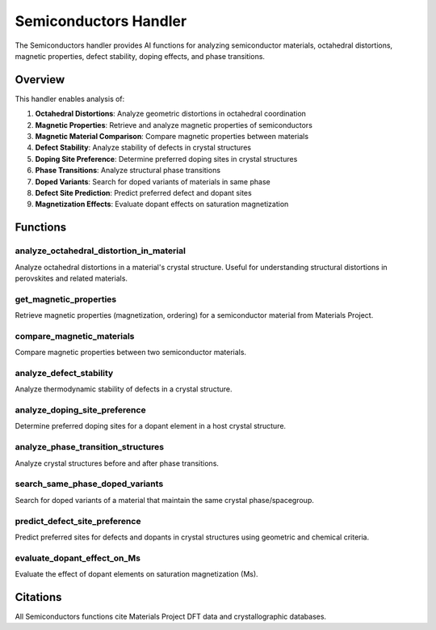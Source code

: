 Semiconductors Handler
======================

The Semiconductors handler provides AI functions for analyzing semiconductor materials, octahedral distortions, magnetic properties, defect stability, doping effects, and phase transitions.

Overview
--------

This handler enables analysis of:

1. **Octahedral Distortions**: Analyze geometric distortions in octahedral coordination
2. **Magnetic Properties**: Retrieve and analyze magnetic properties of semiconductors
3. **Magnetic Material Comparison**: Compare magnetic properties between materials
4. **Defect Stability**: Analyze stability of defects in crystal structures
5. **Doping Site Preference**: Determine preferred doping sites in crystal structures
6. **Phase Transitions**: Analyze structural phase transitions
7. **Doped Variants**: Search for doped variants of materials in same phase
8. **Defect Site Prediction**: Predict preferred defect and dopant sites
9. **Magnetization Effects**: Evaluate dopant effects on saturation magnetization

Functions
---------

.. _analyze_octahedral_distortion_in_material:

analyze_octahedral_distortion_in_material
^^^^^^^^^^^^^^^^^^^^^^^^^^^^^^^^^^^^^^^^^

Analyze octahedral distortions in a material's crystal structure. Useful for understanding structural distortions in perovskites and related materials.

.. _get_magnetic_properties:

get_magnetic_properties
^^^^^^^^^^^^^^^^^^^^^^^

Retrieve magnetic properties (magnetization, ordering) for a semiconductor material from Materials Project.

.. _compare_magnetic_materials:

compare_magnetic_materials
^^^^^^^^^^^^^^^^^^^^^^^^^^

Compare magnetic properties between two semiconductor materials.

.. _analyze_defect_stability:

analyze_defect_stability
^^^^^^^^^^^^^^^^^^^^^^^^

Analyze thermodynamic stability of defects in a crystal structure.

.. _analyze_doping_site_preference:

analyze_doping_site_preference
^^^^^^^^^^^^^^^^^^^^^^^^^^^^^^

Determine preferred doping sites for a dopant element in a host crystal structure.

.. _analyze_phase_transition_structures:

analyze_phase_transition_structures
^^^^^^^^^^^^^^^^^^^^^^^^^^^^^^^^^^^

Analyze crystal structures before and after phase transitions.

.. _search_same_phase_doped_variants:

search_same_phase_doped_variants
^^^^^^^^^^^^^^^^^^^^^^^^^^^^^^^^

Search for doped variants of a material that maintain the same crystal phase/spacegroup.

.. _predict_defect_site_preference:

predict_defect_site_preference
^^^^^^^^^^^^^^^^^^^^^^^^^^^^^^

Predict preferred sites for defects and dopants in crystal structures using geometric and chemical criteria.

.. _evaluate_dopant_effect_on_Ms:

evaluate_dopant_effect_on_Ms
^^^^^^^^^^^^^^^^^^^^^^^^^^^^

Evaluate the effect of dopant elements on saturation magnetization (Ms).

Citations
---------

All Semiconductors functions cite Materials Project DFT data and crystallographic databases.

